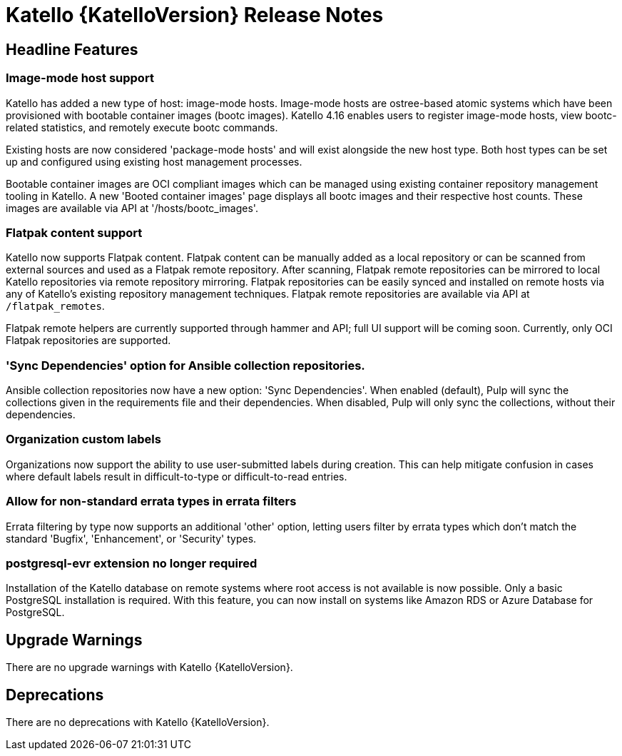 [id="katello-release-notes"]
= Katello {KatelloVersion} Release Notes

[id="katello-headline-features"]
== Headline Features

=== Image-mode host support

Katello has added a new type of host: image-mode hosts.
Image-mode hosts are ostree-based atomic systems which have been provisioned with bootable container images (bootc images).
Katello 4.16 enables users to register image-mode hosts, view bootc-related statistics, and remotely execute bootc commands.

Existing hosts are now considered 'package-mode hosts' and will exist alongside the new host type.
Both host types can be set up and configured using existing host management processes.

Bootable container images are OCI compliant images which can be managed using existing container repository management tooling in Katello.
A new 'Booted container images' page displays all bootc images and their respective host counts.
These images are available via API at '/hosts/bootc_images'.


=== Flatpak content support

Katello now supports Flatpak content.
Flatpak content can be manually added as a local repository or can be scanned from external sources and used as a Flatpak remote repository.
After scanning, Flatpak remote repositories can be mirrored to local Katello repositories via remote repository mirroring.
Flatpak repositories can be easily synced and installed on remote hosts via any of Katello's existing repository management techniques.
Flatpak remote repositories are available via API at `/flatpak_remotes`.

Flatpak remote helpers are currently supported through hammer and API; full UI support will be coming soon.
Currently, only OCI Flatpak repositories are supported.


=== 'Sync Dependencies' option for Ansible collection repositories.

Ansible collection repositories now have a new option: 'Sync Dependencies'.
When enabled (default), Pulp will sync the collections given in the requirements file and their dependencies.
When disabled, Pulp will only sync the collections, without their dependencies.


=== Organization custom labels

Organizations now support the ability to use user-submitted labels during creation.
This can help mitigate confusion in cases where default labels result in difficult-to-type or difficult-to-read entries.


=== Allow for non-standard errata types in errata filters

Errata filtering by type now supports an additional 'other' option, letting users filter by errata types which don't match the standard 'Bugfix', 'Enhancement', or 'Security' types.


=== postgresql-evr extension no longer required

Installation of the Katello database on remote systems where root access is not available is now possible.
Only a basic PostgreSQL installation is required.
With this feature, you can now install on systems like Amazon RDS or Azure Database for PostgreSQL.


[id="katello-upgrade-warnings"]
== Upgrade Warnings

There are no upgrade warnings with Katello {KatelloVersion}.

[id="katello-deprecations"]
== Deprecations

There are no deprecations with Katello {KatelloVersion}.

